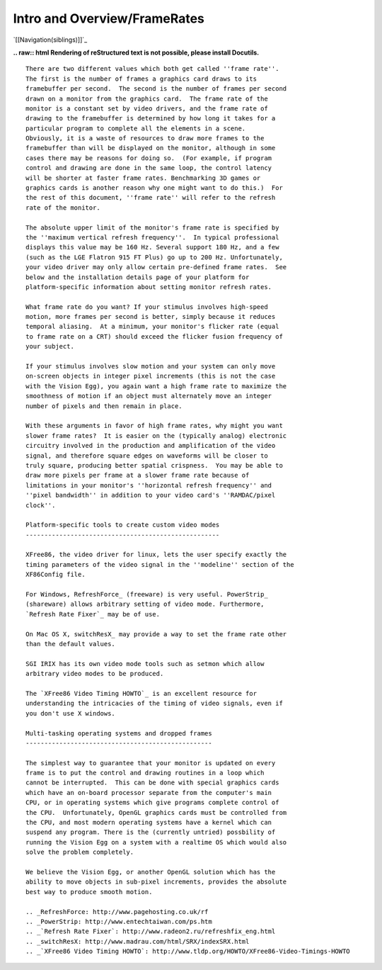 Intro and Overview/FrameRates
#############################

`[[Navigation(siblings)]]`_

**.. raw:: html
Rendering of reStructured text is not possible, please install Docutils.**



::

   There are two different values which both get called ''frame rate''.
   The first is the number of frames a graphics card draws to its
   framebuffer per second.  The second is the number of frames per second
   drawn on a monitor from the graphics card.  The frame rate of the
   monitor is a constant set by video drivers, and the frame rate of
   drawing to the framebuffer is determined by how long it takes for a
   particular program to complete all the elements in a scene.
   Obviously, it is a waste of resources to draw more frames to the
   framebuffer than will be displayed on the monitor, although in some
   cases there may be reasons for doing so.  (For example, if program
   control and drawing are done in the same loop, the control latency
   will be shorter at faster frame rates. Benchmarking 3D games or
   graphics cards is another reason why one might want to do this.)  For
   the rest of this document, ''frame rate'' will refer to the refresh
   rate of the monitor.

   The absolute upper limit of the monitor's frame rate is specified by
   the ''maximum vertical refresh frequency''.  In typical professional
   displays this value may be 160 Hz. Several support 180 Hz, and a few
   (such as the LGE Flatron 915 FT Plus) go up to 200 Hz. Unfortunately,
   your video driver may only allow certain pre-defined frame rates.  See
   below and the installation details page of your platform for
   platform-specific information about setting monitor refresh rates.

   What frame rate do you want? If your stimulus involves high-speed
   motion, more frames per second is better, simply because it reduces
   temporal aliasing.  At a minimum, your monitor's flicker rate (equal
   to frame rate on a CRT) should exceed the flicker fusion frequency of
   your subject.

   If your stimulus involves slow motion and your system can only move
   on-screen objects in integer pixel increments (this is not the case
   with the Vision Egg), you again want a high frame rate to maximize the
   smoothness of motion if an object must alternately move an integer
   number of pixels and then remain in place.

   With these arguments in favor of high frame rates, why might you want
   slower frame rates?  It is easier on the (typically analog) electronic
   circuitry involved in the production and amplification of the video
   signal, and therefore square edges on waveforms will be closer to
   truly square, producing better spatial crispness.  You may be able to
   draw more pixels per frame at a slower frame rate because of
   limitations in your monitor's ''horizontal refresh frequency'' and
   ''pixel bandwidth'' in addition to your video card's ''RAMDAC/pixel
   clock''.

   Platform-specific tools to create custom video modes
   ----------------------------------------------------

   XFree86, the video driver for linux, lets the user specify exactly the
   timing parameters of the video signal in the ''modeline'' section of the
   XF86Config file.

   For Windows, RefreshForce_ (freeware) is very useful. PowerStrip_
   (shareware) allows arbitrary setting of video mode. Furthermore,
   `Refresh Rate Fixer`_ may be of use.

   On Mac OS X, switchResX_ may provide a way to set the frame rate other
   than the default values.

   SGI IRIX has its own video mode tools such as setmon which allow
   arbitrary video modes to be produced.

   The `XFree86 Video Timing HOWTO`_ is an excellent resource for
   understanding the intricacies of the timing of video signals, even if
   you don't use X windows.

   Multi-tasking operating systems and dropped frames
   --------------------------------------------------

   The simplest way to guarantee that your monitor is updated on every
   frame is to put the control and drawing routines in a loop which
   cannot be interrupted.  This can be done with special graphics cards
   which have an on-board processor separate from the computer's main
   CPU, or in operating systems which give programs complete control of
   the CPU.  Unfortunately, OpenGL graphics cards must be controlled from
   the CPU, and most modern operating systems have a kernel which can
   suspend any program. There is the (currently untried) possbility of
   running the Vision Egg on a system with a realtime OS which would also
   solve the problem completely.

   We believe the Vision Egg, or another OpenGL solution which has the
   ability to move objects in sub-pixel increments, provides the absolute
   best way to produce smooth motion.

   .. _RefreshForce: http://www.pagehosting.co.uk/rf
   .. _PowerStrip: http://www.entechtaiwan.com/ps.htm
   .. _`Refresh Rate Fixer`: http://www.radeon2.ru/refreshfix_eng.html
   .. _switchResX: http://www.madrau.com/html/SRX/indexSRX.html
   .. _`XFree86 Video Timing HOWTO`: http://www.tldp.org/HOWTO/XFree86-Video-Timings-HOWTO


